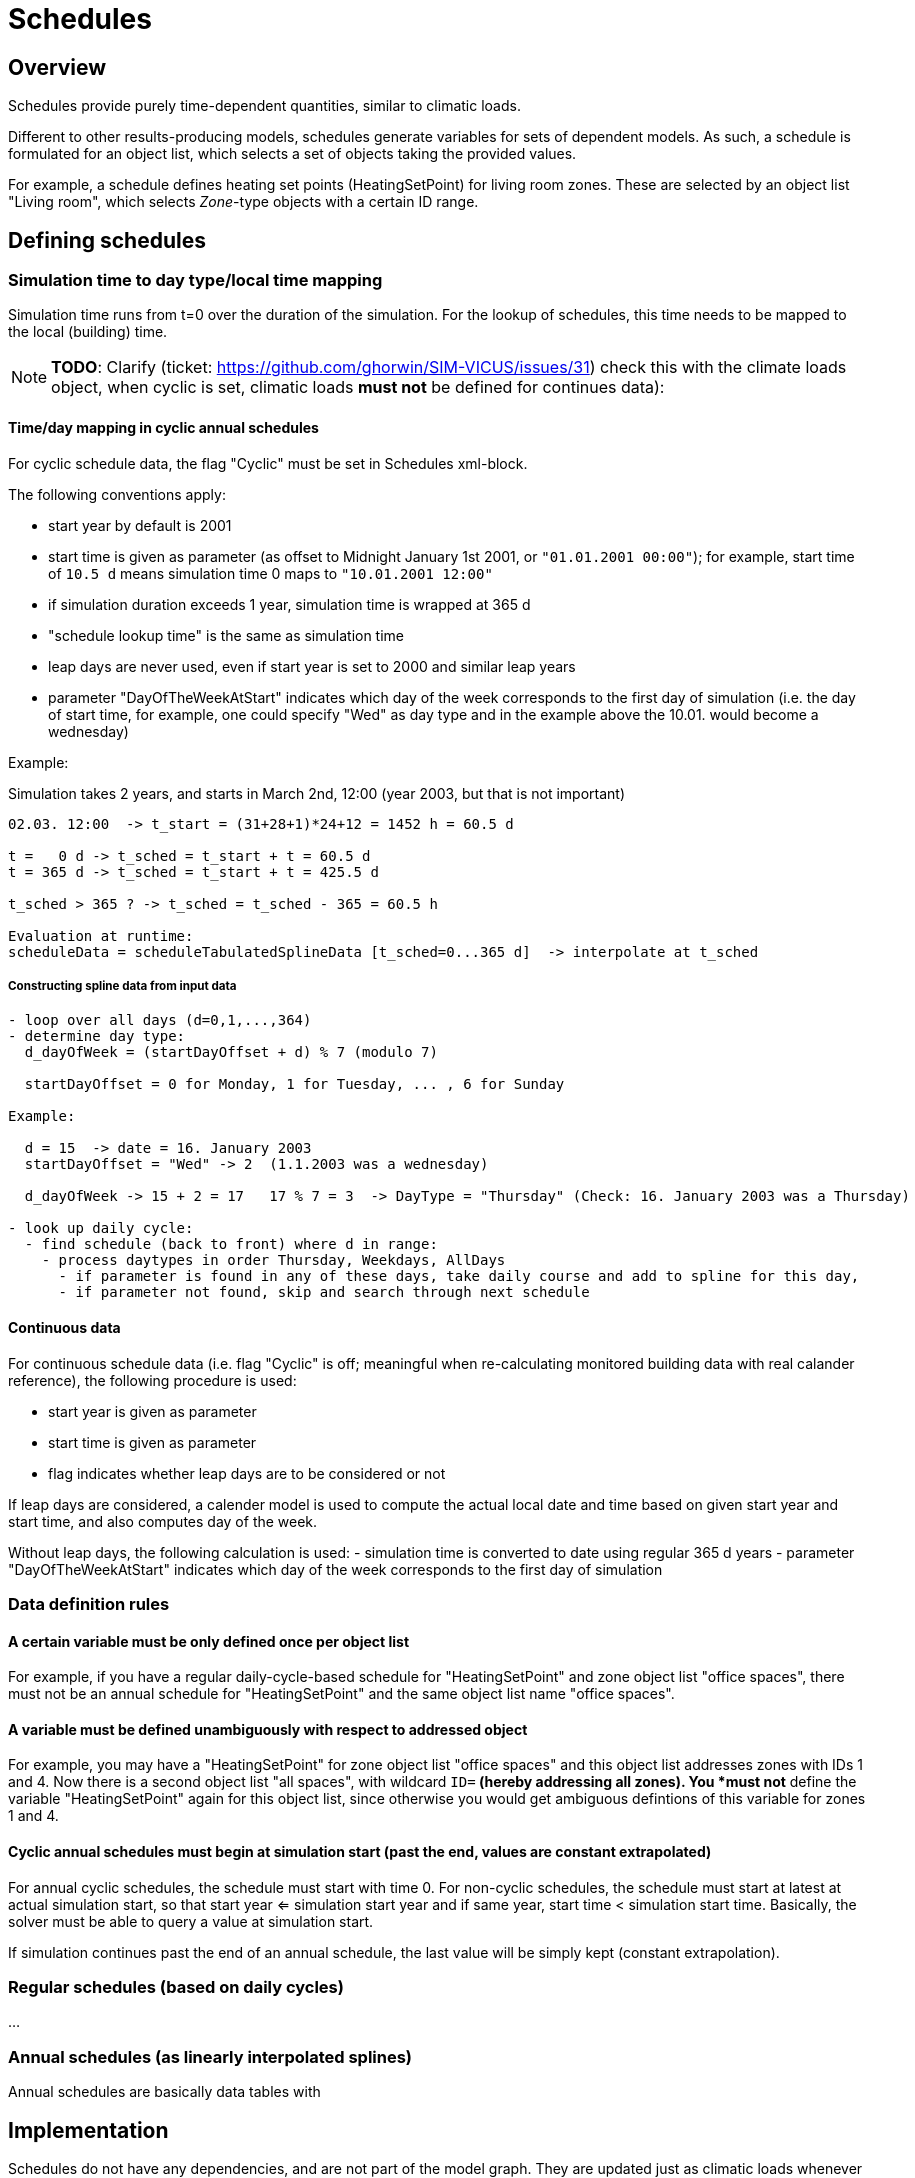 :imagesdir: ./images
[[schedules]]
# Schedules

## Overview

Schedules provide purely time-dependent quantities, similar to climatic loads. 

Different to other results-producing models, schedules generate variables for sets of dependent models. As such, a schedule is formulated for an object list, which selects a set of objects taking the provided values.

For example, a schedule defines heating set points (HeatingSetPoint) for living room zones. These are selected by an object list "Living room", which selects _Zone_-type objects with a certain ID range.


## Defining schedules

### Simulation time to day type/local time mapping

Simulation time runs from t=0 over the duration of the simulation. For the lookup of schedules, this time needs to be mapped to the local (building) time.


[NOTE]
====
*TODO*:
Clarify (ticket: https://github.com/ghorwin/SIM-VICUS/issues/31) check this with the climate loads object, when cyclic is set, climatic loads *must not* be defined for continues data):
====

#### Time/day mapping in cyclic annual schedules

For cyclic schedule data, the flag "Cyclic" must be set in Schedules xml-block.

The following conventions apply:

- start year by default is 2001
- start time is given as parameter (as offset to Midnight January 1st 2001, or `"01.01.2001 00:00"`); for example, start time of `10.5 d` means simulation time 0 maps to `"10.01.2001 12:00"`
- if simulation duration exceeds 1 year, simulation time is wrapped at 365 d
- "schedule lookup time" is the same as simulation time
- leap days are never used, even if start year is set to 2000 and similar leap years
- parameter "DayOfTheWeekAtStart" indicates which day of the week corresponds to the first day of simulation (i.e. the day of start time, for example, one could specify "Wed" as day type and in the example above the 10.01. would become a wednesday)

Example:

Simulation takes 2 years, and starts in March 2nd, 12:00  (year 2003, but that is not important)


```
02.03. 12:00  -> t_start = (31+28+1)*24+12 = 1452 h = 60.5 d

t =   0 d -> t_sched = t_start + t = 60.5 d
t = 365 d -> t_sched = t_start + t = 425.5 d

t_sched > 365 ? -> t_sched = t_sched - 365 = 60.5 h

Evaluation at runtime:
scheduleData = scheduleTabulatedSplineData [t_sched=0...365 d]  -> interpolate at t_sched
```

##### Constructing spline data from input data

```
- loop over all days (d=0,1,...,364)
- determine day type:
  d_dayOfWeek = (startDayOffset + d) % 7 (modulo 7)

  startDayOffset = 0 for Monday, 1 for Tuesday, ... , 6 for Sunday
  
Example:
  
  d = 15  -> date = 16. January 2003
  startDayOffset = "Wed" -> 2  (1.1.2003 was a wednesday)
  
  d_dayOfWeek -> 15 + 2 = 17   17 % 7 = 3  -> DayType = "Thursday" (Check: 16. January 2003 was a Thursday)
  
- look up daily cycle:
  - find schedule (back to front) where d in range:
    - process daytypes in order Thursday, Weekdays, AllDays
      - if parameter is found in any of these days, take daily course and add to spline for this day,
      - if parameter not found, skip and search through next schedule
```




#### Continuous data

For continuous schedule data (i.e. flag "Cyclic" is off; meaningful when re-calculating monitored building data with real calander reference), the following procedure is used:

- start year is given as parameter
- start time is given as parameter
- flag indicates whether leap days are to be considered or not

If leap days are considered, a calender model is used to compute the actual local date and time based on given start year and start time, and also computes day of the week.

Without leap days, the following calculation is used:
- simulation time is converted to date using regular 365 d years
- parameter "DayOfTheWeekAtStart" indicates which day of the week corresponds to the first day of simulation


### Data definition rules

#### A certain variable must be only defined once per object list

For example, if you have a regular daily-cycle-based schedule for "HeatingSetPoint" and zone object list "office spaces", there must not be an annual schedule for "HeatingSetPoint" and the same object list name "office spaces". 

#### A variable must be defined unambiguously with respect to addressed object

For example, you may have a "HeatingSetPoint" for zone object list "office spaces" and this object list addresses zones with IDs 1 and 4. Now there is a second object list "all spaces", with wildcard `ID=*` (hereby addressing all zones). You *must not* define the variable "HeatingSetPoint" again for this object list, since otherwise you would get ambiguous defintions of this variable for zones 1 and 4.

#### Cyclic annual schedules must begin at simulation start (past the end, values are constant extrapolated)

For annual cyclic schedules, the schedule must start with time 0. For non-cyclic schedules, the schedule must start at latest at actual simulation start, so that start year <= simulation start year and if same year, start time < simulation start time. Basically, the solver must be able to query a value at simulation start.

If simulation continues past the end of an annual schedule, the last value will be simply kept (constant extrapolation).


### Regular schedules (based on daily cycles)
...

### Annual schedules (as linearly interpolated splines)

Annual schedules are basically data tables with 


## Implementation

Schedules do not have any dependencies, and are not part of the model graph. They are updated just as climatic loads whenever time changes.

Instead of generated a (potentially large) set of variables for each object adressed by the object list, schedules provide result variable slots for each object list and scheduled quantity. The individual model instances requesting their scheduled parameters share the same variable slot.

For example, two zones of the same object list request a variable reference (pointer to variable slot) from the schedule object, and will get the same pointer for the same variable.

Schedules do not implement the regular model interfaces and are not included in the model graph. Instead, they are handled in a special way by the framework.

### Variable lookup

1. Schedules define variables for object lists.
2. Object lists address a range of objects based on filter criteria, such as object reference type (e.g. Zone, ConstructionInstance, Interface), and id group/range (a set of IDs)

When a certain object (e.g. a zone with a given ID) wants to get access to a parameter defined for it, a `ValueReference` can be created with:

- reference type = `ZONE`
- id = zone-id
- variable_name = required scheduled parameter name

and the schedule object may then lookup the variable as follows:

- cycle through all known object lists (i.e. object lists used in schedule definitions)
- check if reference type matches, and if id-name is in ID group of object list
- if object list was found, resolve variable name (from enumeration `Results`)
- search map for this parameter name for a key that matches the object list's name
- if match was found, return offset/pointer to the respective result variable
- in all other cases, return nullptr

### Variable lookup for outputs/lookup by schedule name

It may be possible to directly reference a scheduled parameter without going through the zone first. In this case, there is the problem, that an input reference cannot hold both quantity name *and* object list name.

With the current data structure it is not possible, to identify a quantity and objectlist by separate data members. Hence, we need to combine the information into the quantity name.

Such a reference could look like:

- reference type = `SCHEDULE` (or `OBJECT_LIST`???)
- id = 0 (unused)
- variable_name = <object list name>.<required scheduled parameter name>

For example. "All zones.HeatingSetPoint" would address the variable "HeatingSetPoint" defined for object list "All zones". Naturally, this implies that . characters are forbidden as object list or variable names.

## Variable list

[options="header",cols="35%,^ 10%,55%"]
|====================
|Name|Unit|Description
|HeatingSetPointTemperature|C|Setpoint temperature for heating.
|CoolingSetPointTemperature|C|Setpoint temperature for cooling.
|AirConditionSetPointTemperature|C|Setpoint temperature for air conditioning.
|AirConditionSetPointRelativeHumidity|%|Setpoint relative humidity for air conditioning.
|AirConditionSetPointMassFlux|kg/s|Setpoint mass flux for air conditioning.
|HeatingLoad|W|Heating load.
|ThermalLoad|W|Thermal load (positive or negative).
|MoistureLoad|g/h|Moisture load.
|CoolingPower|W|Cooling power.
|LightingPower|W|Lighting power.
|DomesticWaterSetpointTemperature|C|Setpoint temperature for domestic water.
|DomesticWaterMassFlow|kg/s|Domestic water demand mass flow for the complete zone (hot water and equipment).
|ThermalEnergyLossPerPerson|W/Person|Energy of a single persons activities that is not available as thermal heat.
|TotalEnergyProductionPerPerson|W/Person|Total energy production of a single persons body at a certain activity.
|MoistureReleasePerPerson|kg/s|Moisture release of a single persons body at a certain activity.
|CO2EmissionPerPerson|kg/s|CO2 emission mass flux of a single person at a certain activity.
|MassFluxRate|---|Fraction of real mass flux to maximum  mass flux for different day times.
|PressureHead|Pa|Supply pressure head of a pump.
|OccupancyRate|---|Fraction of real occupancy to maximum  occupancy for different day times.
|EquipmentUtilizationRatio|---|Ratio of usage for existing electric equipment.
|LightingUtilizationRatio|---|Ratio of usage for lighting.
|MaximumSolarRadiationIntensity|W/m2|Maximum solar radiation intensity before shading is activated.
|UserVentilationAirChangeRate|1/h|Exchange rate for natural ventilation.
|UserVentilationComfortAirChangeRate|1/h|Maximum air change rate = offset for user comfort.
|UserVentilationMinimumRoomTemperature|C|'Temperature limit over which comfort ventilation is activated.'
|UserVentilationMaximumRoomTemperature|C|'Temperature limit below which comfort ventilation is activated.'
|InfiltrationAirChangeRate|1/h|Exchange rate for infiltration.
|ShadingFactor|---|Shading factor [0...1].

|====================

